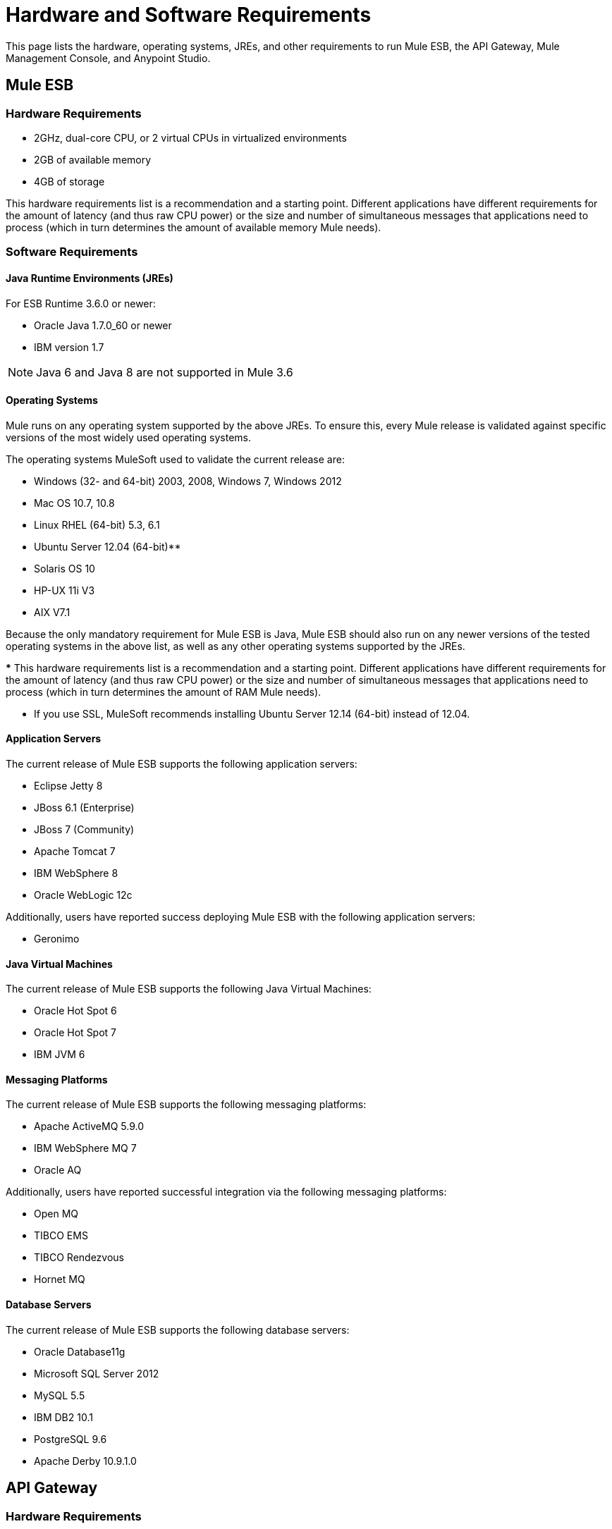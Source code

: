 = Hardware and Software Requirements
:keywords: esb, mule, requirements, os, jdk, jre, java, compatibility, software, hardware, operating system

This page lists the hardware, operating systems, JREs, and other requirements to run Mule ESB, the API Gateway, Mule Management Console, and Anypoint Studio.

== Mule ESB

=== Hardware Requirements

* 2GHz, dual-core CPU, or 2 virtual CPUs in virtualized environments
* 2GB of available memory
* 4GB of storage

This hardware requirements list is a recommendation and a starting point. Different applications have different requirements for the amount of latency (and thus raw CPU power) or the size and number of simultaneous messages that applications need to process (which in turn determines the amount of available memory Mule needs).

=== Software Requirements

==== Java Runtime Environments (JREs)

For ESB Runtime 3.6.0 or newer:

* Oracle Java 1.7.0_60 or newer
* IBM version 1.7

NOTE: Java 6 and Java 8 are not supported in Mule 3.6

==== Operating Systems

Mule runs on any operating system supported by the above JREs. To ensure this, every Mule release is validated against specific versions of the most widely used operating systems. 

The operating systems MuleSoft used to validate the current release are:

* Windows (32- and 64-bit) 2003, 2008, Windows 7, Windows 2012
* Mac OS 10.7, 10.8
* Linux RHEL (64-bit) 5.3, 6.1
* Ubuntu Server 12.04 (64-bit)**
* Solaris OS 10
* HP-UX 11i V3
* AIX V7.1

Because the only mandatory requirement for Mule ESB is Java, Mule ESB should also run on any newer versions of the tested operating systems in the above list, as well as any other operating systems supported by the JREs.

*** This hardware requirements list is a recommendation and a starting point. Different applications have different requirements for the amount of latency (and thus raw CPU power) or the size and number of simultaneous messages that applications need to process (which in turn determines the amount of RAM Mule needs). 

** If you use SSL, MuleSoft recommends installing Ubuntu Server 12.14 (64-bit) instead of 12.04.

==== Application Servers

The current release of Mule ESB supports the following application servers:

* Eclipse Jetty 8
* JBoss 6.1 (Enterprise)
* JBoss 7 (Community)
* Apache Tomcat 7
* IBM WebSphere 8
* Oracle WebLogic 12c

Additionally, users have reported success deploying Mule ESB with the following application servers:

* Geronimo

==== Java Virtual Machines

The current release of Mule ESB supports the following Java Virtual Machines:

* Oracle Hot Spot 6
* Oracle Hot Spot 7
* IBM JVM 6

==== Messaging Platforms

The current release of Mule ESB supports the following messaging platforms:

* Apache ActiveMQ 5.9.0
* IBM WebSphere MQ 7
* Oracle AQ

Additionally, users have reported successful integration via the following messaging platforms:

* Open MQ
* TIBCO EMS
* TIBCO Rendezvous
* Hornet MQ

==== Database Servers

The current release of Mule ESB supports the following database servers:

* Oracle Database11g
* Microsoft SQL Server 2012
* MySQL 5.5
* IBM DB2 10.1
* PostgreSQL 9.6
* Apache Derby 10.9.1.0

== API Gateway

=== Hardware Requirements

* 2GHz, dual-core CPU, or 2 virtual CPUs in virtualized environments
* 2GB of RAM
* 4GB of storage

This hardware requirements list is a recommendation and a starting point. Different applications have different requirements for the amount of latency (and thus raw CPU power) or the size and number of simultaneous messages that applications need to process (which in turn determines the amount of RAM the API Gateway needs).

=== Software Requirements

==== Java Runtime Environments

* Oracle Java 1.7

==== Operating Systems

*The API Gateway runs on any operating system supported by the above JRE.* To ensure this, every API Gateway release is validated against specific versions of the most widely used operating systems. 

The operating systems MuleSoft used to validate the current release are:

* Windows (32- and 64-bit) 2003, 2008, Windows 7, Windows 2012
* Mac OS 10.7, 10.8
* Linux RHEL (64-bit) 5.3, 6.1
* Ubuntu Server 12.04 (64-bit)**
* Solaris OS 10
* HP-UX 11i V3
* AIX V7.1

** If you use SSL, MuleSoft recommends installing Ubuntu Server 12.14 (64-bit) instead of 12.04.

Because the only mandatory requirement for the API Gateway is Java, the API Gateway should also run on any newer versions of the tested operating systems in the above list, as well as any other operating systems supported by the JRE.


== Mule Management Console

=== Hardware Requirements

* 2GHz CPU
* 4 GB of RAM
* 10 GB of storage

This hardware requirements list is a recommendation and a starting point. Different applications have different requirements for the amount of latency (and thus raw CPU power) or the size and number of simultaneous messages that applications need to process (which in turn determines the amount of RAM MMC needs).

=== Software Requirements

==== Java Runtime Environments

* Oracle Java 1.7

==== Web Application Servers

* JBoss 6 or 6.1
* Tomcat 6.x or 7.x
* WebSphere Application Server 7.0 and 8.0

==== Operating Systems

Mule Management Console runs on any operating system supported by one of the above web application servers.

==== Browsers

* Firefox (latest version)
* Chrome (latest version)
* Safari (latest version)
* Internet Explorer 9 or newer

*** We strongly recommend running Mule Management Console on a separate server from the hardware that runs Mule ESB. 

[width="100%",cols="100%",]
|===
|*Compatible Databases for Persisting Data*
a|
* link:/mule-management-console/v/3.6/persisting-mmc-data-to-oracle[Oracle]
* link:/mule-management-console/v/3.6/persisting-mmc-data-to-postgresql[Postgres ]
* link:/mule-management-console/v/3.6/persisting-mmc-data-to-mysql[MySQL]
* link:/mule-management-console/v/3.6/persisting-mmc-data-to-ms-sql-server[MS SQL Server]
|===

Mule Management Console should be run as a web application deployed on a web container such as JBoss or Tomcat, and NOT as a Mule application. We recommend configuring the web application server's memory areas with the following minimum sizes:

*  Heap: 2GB (3GB recommended) 
*  Permanent Generation: 512MB


== Anypoint Studio

=== Hardware Requirements

* 3GB of RAM
* 2GHz CPU
* 4GB free hard drive space

=== Software Requirements

==== Java Runtime Environments

* Oracle Java 1.7

==== Operating Systems

* Windows (32- and 64-bit) Windows 7, Windows 8
* Mac OS (32- or 64-bit) 
* Linux (32- or 64-bit) 

== Anypoint Studio as Eclipse Plug-in

=== Hardware Requirements

* 3GB of RAM
* 2GHz CPU
* 4GB free hard drive space

=== Software Requirements

==== Eclipse

* Eclipse 3.8 for Java Developers or Java EE Developers
* Spring Tool Suite (STS) versions that run on top of Eclipse 3.8

==== Java Runtime Environments

* Oracle Java 1.7

*Operating Systems*

* Windows (32- or 64-bit) Windows 7, Windows 8
* Mac OS (32- or 64-bit) 
* Linux (32- or 64-bit) 

Get more information about installing link:/mule-user-guide/v/3.6/studio-in-eclipse[Studio as an Eclipse plug-in].

== Browsers

Anypoint Platform supports the following browsers:

* Firefox (latest)
* Chrome (latest)
* IE 10 and newer

CloudHub supports the following browsers:

* Firefox (latest)
* Chrome (latest)
* Safari (latest)
* IE 10 and newer

Mule Management Console supports all http://www.gwtproject.org/doc/latest/FAQ_GettingStarted.html#What_browsers_does_GWT_support?[browsers supported by GWT].


== See Also

* Find out what platform software is link:/mule-user-guide/v/3.6/compatibility[compatible] with the current version of Mule ESB.
* Learn how to link:/documentation/display/current/Downloading+and+Installing+Mule+ESB[download, install, and launch] Mule ESB.
* Learn more about installing an link:/mule-user-guide/v/3.6/installing-an-enterprise-license[Enterprise license].
* link:/mule-fundamentals/v/3.6/first-30-minutes-with-mule[Get started] with Anypoint Studio.
* link:https://www.mulesoft.com/webinars[MuleSoft Webinars]
* link:http://forums.mulesoft.com[MuleSoft's Forums]
* link:https://www.mulesoft.com/support-and-services/mule-esb-support-license-subscription[MuleSoft Support]
* mailto:support@mulesoft.com[Contact MuleSoft]
